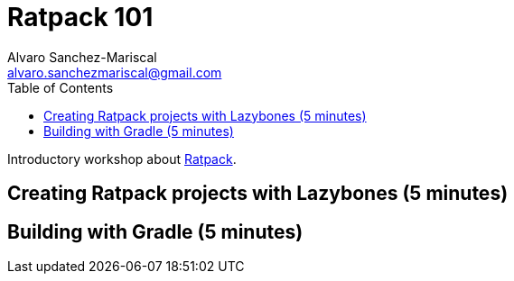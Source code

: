 = Ratpack 101
Alvaro Sanchez-Mariscal <alvaro.sanchezmariscal@gmail.com>
:toc: left
:source-highlighter: prettify

Introductory workshop about http://ratpack.io[Ratpack].

== Creating Ratpack projects with Lazybones (5 minutes)



== Building with Gradle (5 minutes)